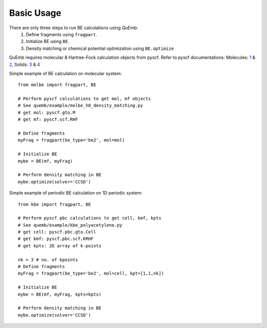 Basic Usage
***********

There are only three steps to run BE calculations using QuEmb:
 1. Define fragments using ``fragpart``.
 2. Initialize BE using ``BE``.
 3. Density matching or chemical potential optimization using ``BE.optimize``

QuEmb requires molecular & Hartree-Fock calculation objects from pyscf. Refer to pyscf documentations: Molecules: `1 <https://pyscf.org/user/gto.html>`_ & `2 <https://pyscf.org/user/scf.html>`_, Solids:  `3 <https://pyscf.org/user/pbcgto.html>`_ &  `4 <https://pyscf.org/user/pbc/scf.html>`_


Simple example of BE calculation on molecular system::

  from molbe import fragpart, BE

  # Perform pyscf calculations to get mol, mf objects
  # See quemb/example/molbe_h8_density_matching.py
  # get mol: pyscf.gto.M 
  # get mf: pyscf.scf.RHF 
  
  # Define fragments
  myFrag = fragpart(be_type='be2', mol=mol)

  # Initialize BE
  mybe = BE(mf, myFrag)

  # Perform density matching in BE
  mybe.optimize(solver='CCSD')
  

Simple example of periodic BE calculation on 1D periodic system::

  from kbe import fragpart, BE

  # Perform pyscf pbc calculations to get cell, kmf, kpts
  # See quemb/example/kbe_polyacetylene.py
  # get cell: pyscf.pbc.gto.Cell
  # get kmf: pyscf.pbc.scf.KRHF
  # get kpts: 2D array of k-points

  nk = 3 # no. of kpoints
  # Define fragments
  myFrag = fragpart(be_type='be2', mol=cell, kpt=[1,1,nk])

  # Initialize BE
  mybe = BE(mf, myFrag, kpts=kpts)

  # Perform density matching in BE
  mybe.optimize(solver='CCSD')
  
